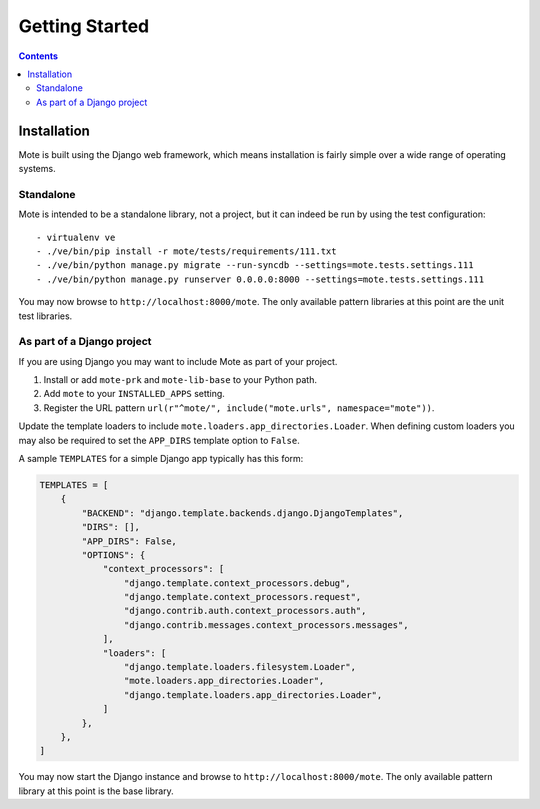 Getting Started
################

.. contents::

Installation
------------

Mote is built using the Django web framework, which means installation is fairly simple
over a wide range of operating systems.

Standalone
**********

Mote is intended to be a standalone library, not a project, but it can indeed be run
by using the test configuration:

::

    - virtualenv ve
    - ./ve/bin/pip install -r mote/tests/requirements/111.txt
    - ./ve/bin/python manage.py migrate --run-syncdb --settings=mote.tests.settings.111
    - ./ve/bin/python manage.py runserver 0.0.0.0:8000 --settings=mote.tests.settings.111

You may now browse to ``http://localhost:8000/mote``. The only available
pattern libraries at this point are the unit test libraries.

As part of a Django project
***************************

If you are using Django you may want to include Mote as part of your project.

#. Install or add ``mote-prk`` and ``mote-lib-base`` to your Python path.

#. Add ``mote`` to your ``INSTALLED_APPS`` setting.

#. Register the URL pattern ``url(r"^mote/", include("mote.urls", namespace="mote"))``.

Update the template loaders to include ``mote.loaders.app_directories.Loader``.
When defining custom loaders you may also be required to set the ``APP_DIRS`` template option to ``False``.

A sample ``TEMPLATES`` for a simple Django app typically has this form:

.. code-block:: py

    TEMPLATES = [
        {
            "BACKEND": "django.template.backends.django.DjangoTemplates",
            "DIRS": [],
            "APP_DIRS": False,
            "OPTIONS": {
                "context_processors": [
                    "django.template.context_processors.debug",
                    "django.template.context_processors.request",
                    "django.contrib.auth.context_processors.auth",
                    "django.contrib.messages.context_processors.messages",
                ],
                "loaders": [
                    "django.template.loaders.filesystem.Loader",
                    "mote.loaders.app_directories.Loader",
                    "django.template.loaders.app_directories.Loader",
                ]
            },
        },
    ]


You may now start the Django instance and browse to
``http://localhost:8000/mote``. The only available pattern library at this
point is the base library.
